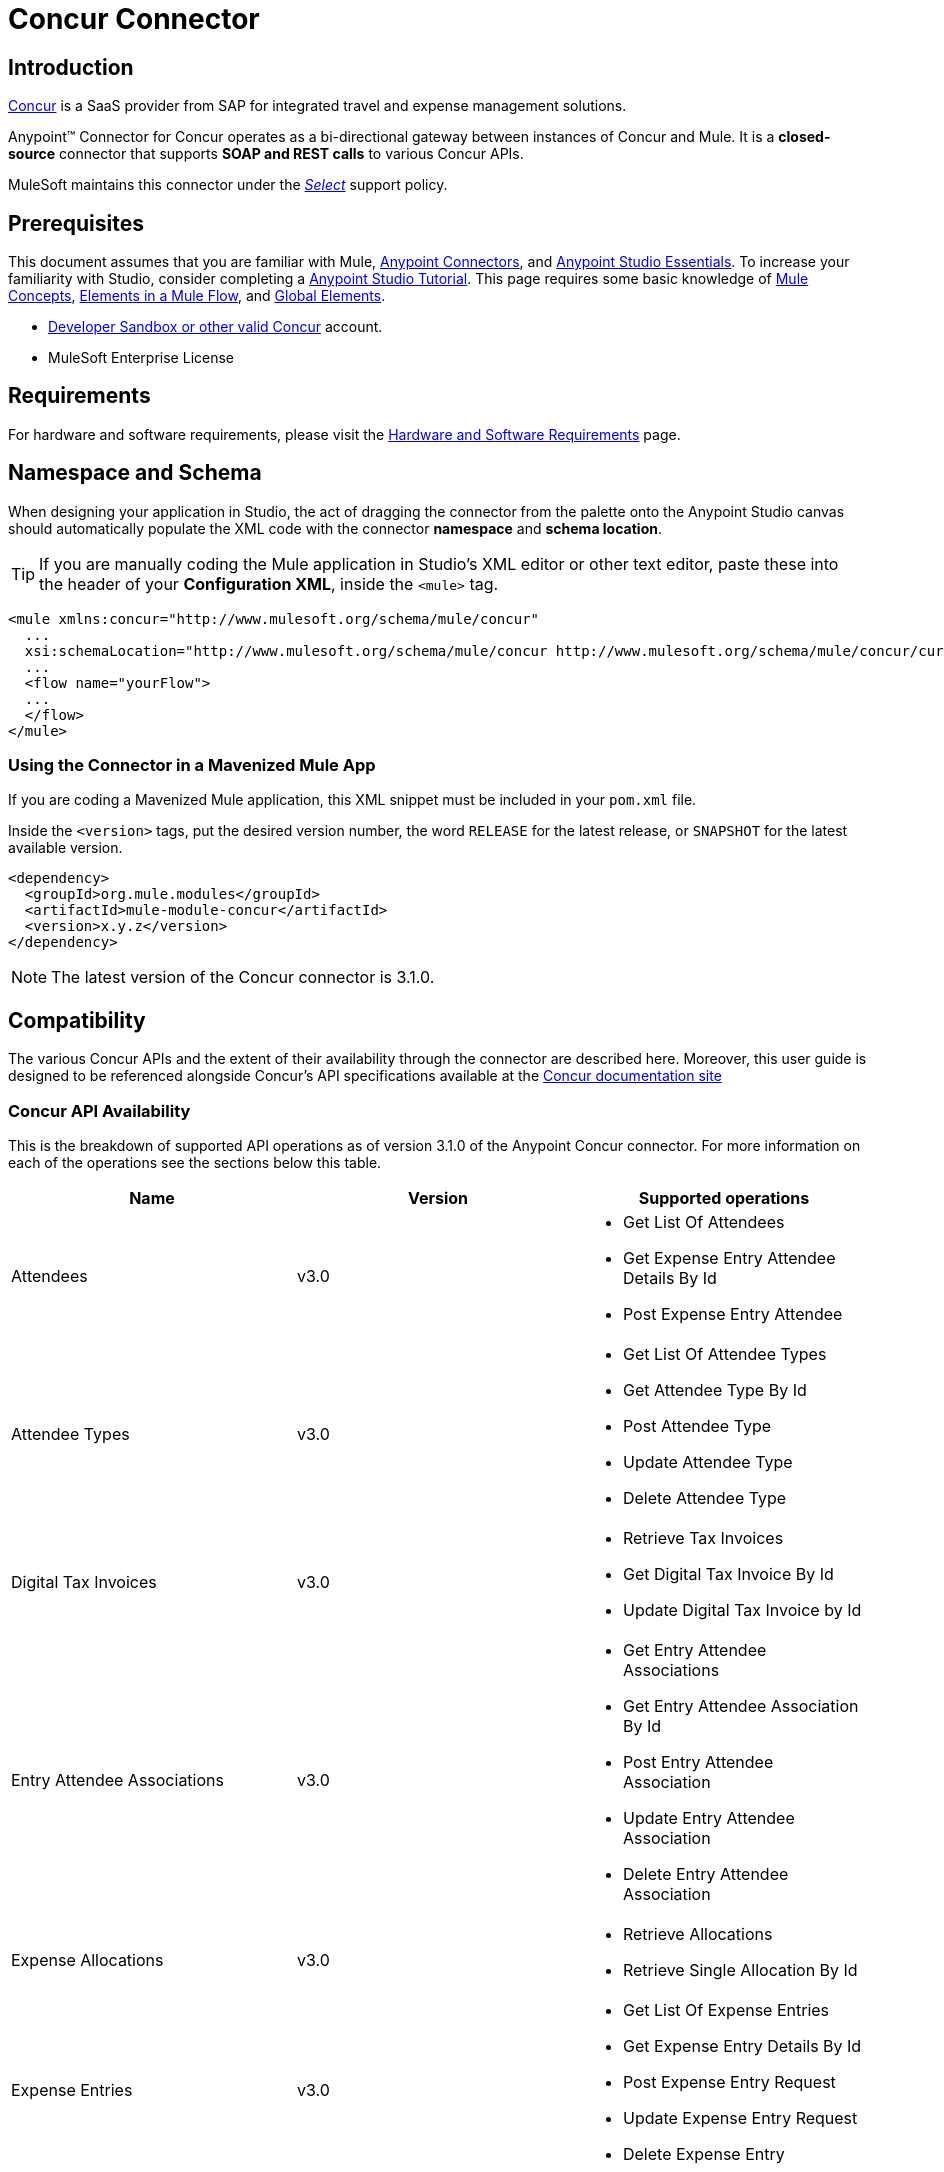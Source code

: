 = Concur Connector
:keywords: concur connector, user guide, user manual
:imagesdir: ./_images

== Introduction

link:https://www.concur.com[Concur] is a SaaS provider from SAP for integrated travel and expense management solutions.

Anypoint™ Connector for Concur operates as a bi-directional gateway between instances of Concur and Mule. It is a *closed-source* connector that supports *SOAP and REST calls* to various Concur APIs.

MuleSoft maintains this connector under the link:/mule-user-guide/v/3.8/anypoint-connectors#connector-categories[_Select_] support policy.


== Prerequisites

This document assumes that you are familiar with Mule,
link:/mule-user-guide/v/3.8/anypoint-connectors[Anypoint Connectors], and
link:/anypoint-studio/v/6/[Anypoint Studio Essentials]. To increase your familiarity with Studio, consider completing a link:/anypoint-studio/v/6/basic-studio-tutorial[Anypoint Studio Tutorial]. This page requires some basic knowledge of link:/mule-user-guide/v/3.8/mule-concepts[Mule Concepts], link:/mule-user-guide/v/3.8/elements-in-a-mule-flow[Elements in a Mule Flow], and link:/mule-user-guide/v/3.8/global-elements[Global Elements].

* http://developer.concur.com[Developer Sandbox or other valid Concur]
account.

* MuleSoft Enterprise License


== Requirements

For hardware and software requirements, please visit the link:/mule-user-guide/v/3.8/hardware-and-software-requirements[Hardware and Software Requirements] page.

== Namespace and Schema

When designing your application in Studio, the act of dragging the connector from the palette onto the Anypoint Studio canvas should automatically populate the XML code with the connector *namespace* and *schema location*.

[TIP]
If you are manually coding the Mule application in Studio's XML editor or other text editor, paste these into the header of your *Configuration XML*, inside the `<mule>` tag.

[source, xml,linenums]
----
<mule xmlns:concur="http://www.mulesoft.org/schema/mule/concur"
  ...
  xsi:schemaLocation="http://www.mulesoft.org/schema/mule/concur http://www.mulesoft.org/schema/mule/concur/current/mule-concur.xsd">
  ...
  <flow name="yourFlow">
  ...
  </flow>
</mule>
----


=== Using the Connector in a Mavenized Mule App

If you are coding a Mavenized Mule application, this XML snippet must be included in your `pom.xml` file.

Inside the `<version>` tags, put the desired version number, the word `RELEASE` for the latest release, or `SNAPSHOT` for the latest available version.

[source,xml,linenums]
----
<dependency>
  <groupId>org.mule.modules</groupId>
  <artifactId>mule-module-concur</artifactId>
  <version>x.y.z</version>
</dependency>
----

[NOTE]
The latest version of the Concur connector is 3.1.0.

== Compatibility

The various Concur APIs and the extent of their availability through the connector are described here. Moreover, this user guide is designed to be referenced alongside Concur's API specifications available at the
link:https://developer.concur.com/docs-and-resources/documentation[Concur documentation site]

=== Concur API Availability

This is the breakdown of supported API operations as of version 3.1.0 of the Anypoint Concur connector. For more information on each of the operations see the sections below this table.

[%header]
|===

| *Name* | *Version* ^| *Supported operations*

| Attendees | v3.0  a| * Get List Of Attendees
                     * Get Expense Entry Attendee Details By Id
                     * Post Expense Entry Attendee

| Attendee Types | v3.0  a| * Get List Of Attendee Types
                     * Get Attendee Type By Id
                     * Post Attendee Type
                     * Update Attendee Type
                     * Delete Attendee Type

| Digital Tax Invoices | v3.0  a| * Retrieve Tax Invoices
                     * Get Digital Tax Invoice By Id
                     * Update Digital Tax Invoice by Id

| Entry Attendee Associations | v3.0  a| * Get Entry Attendee Associations
                   * Get Entry Attendee Association By Id
                   * Post Entry Attendee Association
                   * Update Entry Attendee Association
                   * Delete Entry Attendee Association

| Expense Allocations | v3.0  a| * Retrieve Allocations
                     * Retrieve Single Allocation By Id

| Expense Entries | v3.0  a| * Get List Of Expense Entries
                   * Get Expense Entry Details By Id
                   * Post Expense Entry Request
                   * Update Expense Entry Request
                   * Delete Expense Entry

| Expense Itemizations | v3.0  a| * Get Expense Itemizations
                     * Get Expense Itemization By Id
                     * Post Expense Itemization
                     * Update Expense Itemization
                     * Delete Expense Itemization

| Image | v3.0 a| * Get List Of Receipts
                * Get Receipt Image Uri
                * Create Receipt Image
                * Delete Receipt Image

| Expense Reports | v3.0 a| * Get List Of Expense Reports
                  * Get Expense Report Details By Id
                  * Post Expense Report Header
                  * Update Expense Report Header

| Quick Expense | v3.0 a| * Quick Expense List
                        * Quick Expense By Id
                        * Quick Expense
                        * Update Quick Expense
                        * Delete Quick Expense

| Expense Group Configuration | v1.1 a| * Get Expense Group Configuration

| Trips | v1.1 a| * List Itineraries
                  * Get Itinerary

| Payment Batches | v1.1 a| * Get List Of PaymentBatches

| Expense | v1.1 a| * Post Expense Report Header Batch
                    * Post Expense Report Submit Request

| Expense Delegators | v1.1  a| * Get Expense Delegators

| Expense Form | v1.1  a| * Get Form Data
                     * Get Form Fields
                     * Get Form Types

| Expense Reports | v1.1 a| * Post Report Exception

| Attendees | v1.0 a| * Batch Attendee List

| Expense | v1.0 a| * Batch List Items
                    * Get List Details
                    * Get List Items
                    * Get List Of Form Fields
                    * Get List Of Forms Of Payment
                    * Get List Of Lists

| Loyalty Program a| v1.0 a| * Update Loyalty Program

| Trips | v1.0 a| * Get Travel Profile
                  * Get Travel Requests List
                  * Get Updated Travel Profiles
                  * Trip Approval

| User | v1.0 a| * Create Or Update Users
                 * Get User Profile
                 * Update Users Password
|===

==== Attendee

Manage and retrieve attendee information using this Concur web service, comprising the following APIs, two of which are fully supported.

* Attendee List: POST
** This API is fully supported under "Batch Attendee List". All Attendee List
operations are managed in batches (including, for example, a "batch" of one), with a supplied Batch Type parameter determining if the batch should be CREATE-ed or UPDATE-ed. Batches have a maximum size of 1000, and
anything above a size 1000 is ignored. The connector will throw an exception if a batch of size > 1000 items is submitted.

* Attendee: GET
** Fully supported as GET Attendee Details endpoint.

* Attendee Type: GET
** Fully supported.

==== Expense

Posting expense report information is a multi-stage process. Refer to
the link:https://developer.concur.com/api-reference/expense/expense-report/reports.html[Expense Report Resource page] for the
steps required to post new expense reports and entries. Note that v1.1
APIs use different API formats from v2.0 APIs, and translation may be
required. An ID for a v1.1 API is of the format
"nOlmsYX2xcsvI7blatexmath:[$p$]snbhLUZq19M7jxRtk", whereas a 2.0 ID uses
a shorter ID without special characters, in the format
"425FE2ADB4954FCA90CD". Unfortunately, APIs are not available in both
versions, so the user should be aware of this behavior.

* Expense Entry Attendee: GET
** Fully Supported.

* Expense Entry Attendee: POST
** v1.1 of this API is supported, and operates in a Batch.

* Expense Entry: GET
** link:https://developer.concur.com/api-reference-deprecated/version-one-one/expense-entry/get-expense-entry.html[Get Expense Entry Details] is supported, but note that Report and Entry
ID fields returned from some APIs are not completely compatible across
endpoints. Concur's behavior is inconsistent in this area, for example
"URI Source: The reportId value is returned in the RptKey element and
the entryId value is returned in the RpeKey element by the function Get
Full Report Details v1.1. The full URL is provided within the itemurl
query string for the Request for the Launch External URL callout, and in
the Report-Entry-Details-Url element by the Post Expense Entry function
response." Do not expect a Report ID from one Web Service to work with
another unless the documentation specifically states so.

* Expense Entry: POST
** Posts an expense entry for a given report, after a report header has
been created. EntryID is optional, and is only required when a specific
entry must be updated.

NOTE: Concur recommends that you post one expense entry per request.
Future versions of this endpoint will require this behavior.

* Expense Report Header: POST
** This API works in both single header (post Expense Report Header) and
batch (post Expense Report Header Batch) modes. Report ID is only needed
when updating an existing report. Note that the input types are
different for single headers versus batches.

* Expense Report: GET
** V2.0 of this API is supported. GET List of Reports is supported, with a
large number of (all optional) search filters as parameters. GET Report
Details is supported, but may have inconsistent behavior based on
Concur instance configuration, e.g. NOTE: Some elements will appear only
if the OAuth consumer has the Web Services Admin role. These include:
The ReportKey element, the employee's credit card information, and the
employee's bank account information, VAT information, Journal entries.
The Mule Connector does not support any of these items, as it has not
been reviewed by Concur for security.

* Expense Report: POST
** Expense Report Submit is supported. Expense Report Workflow actions are not supported at this
time.

==== Extract

Extracts are not available in the Mule Connector, as they are an
alternative integration means. There are no plans to support this
resource.

==== Image

The imaging v3.0 APIs are mostly supported in JSON mode. PUT and DELETE
Operations are not supported at this time as during development the
endpoints did not work as documented. Once the APIs are functional they
may be supported.

==== Itinerary

Itineraries are only partially supported. POST Itinerary Cancellations
do not return valid XML, and therefore cannot be parsed and thus are not
supported. Other API endpoints are supported as documented.

==== Bookings

Bookings are only partially supported. POST Booking Cancellations
returns HTTP 404, and therefore cannot be parsed and thus are not
supported. Other API endpoints are supported as documented.

* Itinerary: GET
** All APIs are supported: Get List of Itineraries, Get Itinerary Details

* Booking: POST
** The bookings endpoints are not currently supported.

* Itinerary: POST
** POST operations are not supported for Itineraries at this time.

==== List Items

* List: GET
** All APIs are supported: Get List of Lists, Get List Details, Get List
Items.

* List: POST
** List updates are managed in batches, with a batch type parameter
determining if the list change will be Create, Update or Delete. Batch
limits are not discussed or tested, but it is safe to assume that
batches must be less than 1000 or will be ignored, as with other batch
API endpoints.

==== Meeting

Meeting endpoints are only supported in Travel for Concur
Professional/Premium. These APIs are not supported by the Anypoint Concur
Connector.

==== Payment Batch File

GET List of Payment Batches is supported, with an optional status filter
parameter. POST Payment Batch Close is also supported, requiring the
appropriate BatchID to be supplied.

==== Purchase Order Web Service

Purchase Order endpoints are only supported in Invoice for Concur
Professional/Premium. These APIs are not supported by the Mule
Connector.

==== Quick Expenses

Quick Expense v3.0 APIs are supported, using JSON as the interchange
format. All endpoints are supported: GET all quickexpenses, GET
QuickExpense by ID, Create a new QuickExpense (POST), Update a
QuickExpense by ID (PUT), and DELETE a QuickExpense by ID.

[[travel-request]]
==== Travel Request

Travel Requests are only partially supported, as an integrator must
partner with Concur as an appropriate organization type (for example, a Travel
Agency). Without the ability to create a travel request, an
ID cannot be fetched, so GET Travel Request Details is not supported,
nor is POST Travel Request Workflow Action. GET List of Travel Requests
_is_ supported, however.

[[travel-profile]]
==== Travel Profile

Travel Profile APIs are fully supported.

[[trip-approval]]
==== Trip Approval

POST Trip Approval (the only API) is supported . This updates a Trip
Approval as either approved or rejected.

[[user]]
==== User

* GET Employee Form Field
** Get List of Employee Form Fields is supported.

* User: GET
** Get User Information is fully supported.

* User: POST
** POST New or Updated users is fully supported. The batch can only support up
to 500 users.

* User Password: POST
** Updates passwords for up to 500 users.

[[tripit-from-concur]]
==== TripIt from Concur

TripIt from Concur has not been considered in building the Mule
Connector for Concur.

[[developer-preview-apis]]
==== Developer Preview APIs

There are some APIs which are considered "Developer Previews". Connector
support for these has not been added at this time due to the likelihood
of significant API changes.

[[callouts]]
==== Callouts

Callouts are not available in the Concur connector. They
require extensive specific configuration and cannot be easily
"genericized". Using the standard endpoint tools available in Mule,
you will be able to integrate callouts, but a connector cannot assist
here.


== Installing and Configuring

=== Installing

You can install the connector in Anypoint Studio using the instructions in
link:/anypoint-exchange/ex2-studio[Installing a Connector from Anypoint Exchange].

=== Configuring

. Start Anypoint Studio and create a new Mule project: Navigate to *File* > *New* > *Mule Project*.
. Type a project name and click *Next*. Accept default values on the next screen of the wizard and click *Finish*.
. In the Package Manager that appears at left by default in Studio, double-click on your application's project name to open it, and click the application's XML file in `src/main/app/yourMuleAppProjectName.xml`.
[[step-2-add-global-elements]]
. Select the *Global Elements* tab.
. Click on the *Create* button, search for *Concur* and add a Concur connector configuration.
. Set the Concur Connector parameters in the global element for easy reference by your application later:
.. *Username* and *password* (the same ones you used to login to the developer
sandbox)
.. *Api URL* - typically https://www.concursolutions.com for the
Developer Sandbox
.. *Consumer Key* - the value of "Key" when registering the Partner application
+
image:concur-Step4-2.png[Concur Connector Parameters]

=== Upgrading from an Older Version

If you’re currently using an older version of the connector, a small popup appears in the bottom right corner of Anypoint Studio with an "Updates Available" message.

. Click the popup and check for available updates. 
. Click the Connector version checkbox and click *Next* and follow the instructions provided by the user interface. 
. *Restart* Studio when prompted. 
. After restarting, when creating a flow and using the Object Store Connector, if you have several versions of the connector installed, you may be asked which version you would like to use. Choose the version you would like to use.

We recommend that you keep Studio up to date with its latest version. 


== Using the Connector

With the Concur connector you can create and extract data with most of the Concur APIs, however certain operations are off-limits to connectors. The operations offered are based on what is available in the Concur Developer Sandbox.


== Example Use Case

This user manual presents two of many use cases you might have for the Concur connector in your organization: getting a "list of lists" and retrieving "quickexpenses". You may jump ahead and paste the code for the flows into the XML Editor in Studio after the Concur connector has been downloaded and a global element referencing your Concur instance credentials has been created.

image:concur-connector-flow-examples.png[concur connector flow examples]


=== Retrieve a List of Lists

After creating a new project and a Concur link:#step-2-add-global-elements[global element], execute the following steps:

. Add a new *Flow* element by dragging it from the palette and give a name to the flow, such as `getlists`.
. Drag an *HTTP Listener* into your flow from the palette.
. Double-click the *HTTP Listener* and click the green plus sign next to the *Connector Configuration* dropdown and set the *Host* to `localhost`, and the *Port* to `8081`.
. Click *OK* to close the properties window, then enter `getlists` as the value in the "Path" field in this HTTP listener's "Basic Settings" section.
. Add a *Concur* connector to the new flow and select the *Get list of lists* operation, after selecting the *Connector Configuration* you desire.
. Finally, add an *Object to JSON* transformer to the flow.
. For reference you may check the particular "getlists" flow within the example XML code further down.

To **execute the flow and check the outcome**, perform the following steps:

. Right-click on the project in the Package Explorer, and click *Run As* > *Mule Application*.
. Check that the application has started by monitoring the Studio console.
. Open browser and go to `http://localhost:8081/getlists`
. You should receive a JSON response like this
+
[source,json,linenums]
----
{"list":[{"batchLink":"https://www.concursolutions.com/api/expense/list/v1.0/gWqXO46r6GsRt9CeqUjOAfZXRTmGyyVczqg/batch","id":"https://www.concursolutions.com/api/expense/list/v1.0/gWqXO46r6GsRt9CeqUjOAfZXRTmGyyVczqg","isVendor":false,"itemsLink":"https://www.concursolutions.com/api/expense/list/v1.0/gWqXO46r6GsRt9CeqUjOAfZXRTmGyyVczqg/items","levels":1,"name":"AT Tax Form List 1"},{"batchLink":"https://www.concursolutions.com/api/expense/list/v1.0/gWqXO46r6GsRsUIXmIbg3iUc6qE9AlKEVxA/batch","id":"https://www.concursolutions.com/api/expense/list/v1.0/gWqXO46r6GsRsUIXmIbg3iUc6qE9AlKEVxA","isVendor":false,"itemsLink":"https://www.concursolutions.com/api/expense/list/v1.0/gWqXO46r6GsRsUIXmIbg3iUc6qE9AlKEVxA/items","levels":1,"name":"BE Tax Form List 1"},{"batchLink":"https://www.concursolutions.com/api/expense/list/v1.0/gWqXO46r6GscWDPncbQqGUoCjCv4pxrnp2A/batch","id":"https://www.concursolutions.com/api/expense/list/v1.0/gWqXO46r6GscWDPncbQqGUoCjCv4pxrnp2A","isVendor":false,"itemsLink":"https://www.concursolutions.com/api/expense/list/v1.0/gWqXO46r6GscWDPncbQqGUoCjCv4pxrnp2A/items","levels":1,"name":"CH Tax Form List 1"}
----
+
. Hit the stop button to halt the server running the application.

=== Create a Quick Expense

. Add a new *Flow* element by dragging it from the palette and name it "getquickexpenses".
. Add an *HTTP Listener* to your flow by dragging it from the palette.
. Use the configuration from the first demo, or if you did not create that flow, click the green plus sign next to *Connector Configuration* for the HTTP endpoint and enter *`localhost`* as the *Host* and `8081` for the *Port*.
+
. Click *OK* to close the properties window, then enter `getquickexpenses` as the value in the "Path" field in this HTTP listener's "Basic Settings" section.
+
image:concur-demo-http-config-path-getquickexpenses.png[path quickexp]
+
. Add the Concur connector to the new flow, referencing a global element from the *Connector Confiuration* and set an *Operation* to perform and any other properties you require.
. Finally, add an *Object to JSON* transformer link in the previous example.

To **execute the flow and check the outcome**, perform the following steps:

. Right-click on the project in the *Package Explorer* > *Run As* > *Mule Application*
. Check the console to see when the application starts.
. Open the browser and go to `http://localhost:8081/getquickexpenses`
. You should receive a JSON response like this:
+
[source,json,linenums]
----
{"items":{"quickExpense":[{"comment":"","currencyCode":"USD","expenseTypeCode":"UNDEF","expenseTypeName":"Undefined","id":"gWr7TiTHdIi5fyWCPBRPtqjeCIWyv2w","locationName":"","ownerLoginID":"","ownerName":"Unknown","paymentTypeCode":"PENDC","receiptImageID":"","transactionAmount":111.0,"transactionDate":"1999-07-21T00:00:00","uri":"https://www.concursolutions.com/api/v3.0/expense/quickexpenses/gWr7TiTHdIi5fyWCPBRPtqjeCIWyv2w","vendorDescription":""},{"comment":"","currencyCode":"USD","expenseTypeCode":"UNDEF","expenseTypeName":"Undefined","id":"gWr7TiTXbQ47PtJ$pVkr6CzbLeRVRPww","locationName":"","ownerLoginID":"","ownerName":"Unknown","paymentTypeCode":"PENDC","receiptImageID":"","transactionAmount":111.0,"transactionDate":"1999-07-21T00:00:00","uri":"https://www.concursolutions.com/api/v3.0/expense/quickexpenses/gWr7TiTXbQ47PtJ$pVkr6CzbLeRVRPww","vendorDescription":""},
----
+
. Hit the stop button to halt the server running the application.


== Example Use Case Code

The final XML for the two flows should look like this:

[source,xml,linenums]
----
<?xml version="1.0" encoding="UTF-8"?>

<mule xmlns:json="http://www.mulesoft.org/schema/mule/json" xmlns:dw="http://www.mulesoft.org/schema/mule/ee/dw" xmlns:concur="http://www.mulesoft.org/schema/mule/concur" xmlns:tracking="http://www.mulesoft.org/schema/mule/ee/tracking" xmlns:http="http://www.mulesoft.org/schema/mule/http"
	xmlns="http://www.mulesoft.org/schema/mule/core" xmlns:doc="http://www.mulesoft.org/schema/mule/documentation"
	xmlns:spring="http://www.springframework.org/schema/beans"
	xmlns:xsi="http://www.w3.org/2001/XMLSchema-instance"
	xsi:schemaLocation="http://www.mulesoft.org/schema/mule/http http://www.mulesoft.org/schema/mule/http/current/mule-http.xsd
http://www.springframework.org/schema/beans http://www.springframework.org/schema/beans/spring-beans-current.xsd
http://www.mulesoft.org/schema/mule/core http://www.mulesoft.org/schema/mule/core/current/mule.xsd
http://www.mulesoft.org/schema/mule/ee/tracking http://www.mulesoft.org/schema/mule/ee/tracking/current/mule-tracking-ee.xsd
http://www.mulesoft.org/schema/mule/concur http://www.mulesoft.org/schema/mule/concur/current/mule-concur.xsd
http://www.mulesoft.org/schema/mule/ee/dw http://www.mulesoft.org/schema/mule/ee/dw/current/dw.xsd
http://www.mulesoft.org/schema/mule/json http://www.mulesoft.org/schema/mule/json/current/mule-json.xsd">
    <http:listener-config name="HTTP_Listener_Configuration" host="localhost" port="8081" doc:name="HTTP Listener Configuration" />
            <concur:config name="Concur" username="${concur.username}" password="${concur.password}" apiUrl="${concur.apiUrl}" consumerKey="${concur.consumerKey}" doc:name="ConcurConnector">
            <concur:connection-pooling-profile initialisationPolicy="INITIALISE_ONE" exhaustedAction="WHEN_EXHAUSTED_GROW"/></concur:config>
        <flow name="getlists">
<http:listener config-ref="HTTP_Listener_Configuration"   path="getlists" doc:name="HTTP" />
    <concur:get-list-of-lists config-ref="Concur" doc:name="Concur"/>
            <json:object-to-json-transformer doc:name="Object to JSON"/>
        </flow>
        <flow name="getquickexpenses" >
<http:listener config-ref="HTTP_Listener_Configuration"   path="getquickexpenses" doc:name="HTTP" />
<concur:quick-expense-list config-ref="Concur" doc:name="GetQuickExpenses"/>
            <json:object-to-json-transformer doc:name="Object to JSON"/>
        </flow>
    </mule>
----

== Demos

You can download a fully functional demo application using the Concur connector from link:http://mulesoft.github.io/concur-connector/[here].

== See Also

* For more information on the Concur API, visit the link:https://developer.concur.com/api-reference/[Quick Start Guide].
* Read more about link:/mule-user-guide/v/3.8/anypoint-connectors[Anypoint Connectors].
